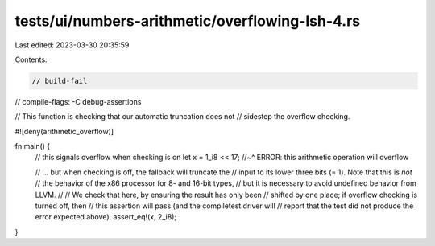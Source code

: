 tests/ui/numbers-arithmetic/overflowing-lsh-4.rs
================================================

Last edited: 2023-03-30 20:35:59

Contents:

.. code-block:: rs

    // build-fail
// compile-flags: -C debug-assertions

// This function is checking that our automatic truncation does not
// sidestep the overflow checking.

#![deny(arithmetic_overflow)]

fn main() {
    // this signals overflow when checking is on
    let x = 1_i8 << 17;
    //~^ ERROR: this arithmetic operation will overflow

    // ... but when checking is off, the fallback will truncate the
    // input to its lower three bits (= 1). Note that this is *not*
    // the behavior of the x86 processor for 8- and 16-bit types,
    // but it is necessary to avoid undefined behavior from LLVM.
    //
    // We check that here, by ensuring the result has only been
    // shifted by one place; if overflow checking is turned off, then
    // this assertion will pass (and the compiletest driver will
    // report that the test did not produce the error expected above).
    assert_eq!(x, 2_i8);
}


